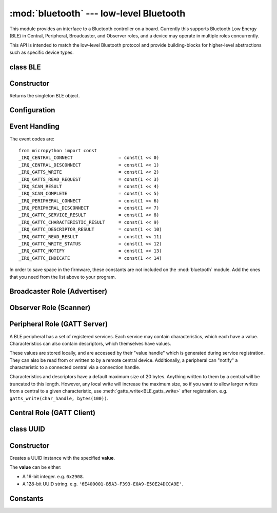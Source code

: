 :mod:`bluetooth` --- low-level Bluetooth
========================================

.. module:: bluetooth
   :synopsis: Low-level Bluetooth radio functionality

This module provides an interface to a Bluetooth controller on a board.
Currently this supports Bluetooth Low Energy (BLE) in Central, Peripheral,
Broadcaster, and Observer roles, and a device may operate in multiple
roles concurrently.

This API is intended to match the low-level Bluetooth protocol and provide
building-blocks for higher-level abstractions such as specific device types.

class BLE
---------

Constructor
-----------

.. class:: BLE()

    Returns the singleton BLE object.

Configuration
-------------

.. method:: BLE.active([active])

    Optionally changes the active state of the BLE radio, and returns the
    current state.

    The radio must be made active before using any other methods on this class.

.. method:: BLE.config(name)

    Queries a configuration value by *name*. Currently supported values are:

    - ``'mac'``: Returns the device MAC address. If a device has a fixed address
      (e.g. PYBD) then it will be returned. Otherwise (e.g. ESP32) a random
      address will be generated when the BLE interface is made active.

Event Handling
--------------

.. method:: BLE.irq(handler, trigger=0xffff)

    Registers a callback for events from the BLE stack. The *handler* takes two
    arguments, ``event`` (which will be one of the codes below) and ``data``
    (which is an event-specific tuple of values).

    The optional *trigger* parameter allows you to set a mask of events that
    your program is interested in. The default is all events.

    An event handler showing all possible events::

        def bt_irq(event, data):
            if event == _IRQ_CENTRAL_CONNECT:
                # A central has connected to this peripheral.
                conn_handle, addr_type, addr = data
            elif event == _IRQ_CENTRAL_DISCONNECT:
                # A central has disconnected from this peripheral.
                conn_handle, addr_type, addr = data
            elif event == _IRQ_GATTS_WRITE:
                # A central has written to this characteristic or descriptor.
                conn_handle, attr_handle = data
            elif event == _IRQ_GATTS_READ_REQUEST:
                # A central has issued a read. Note: this is a hard IRQ.
                # Return None to deny the read.
                # Note: This event is not supported on ESP32.
                conn_handle, attr_handle = data
            elif event == _IRQ_SCAN_RESULT:
                # A single scan result.
                addr_type, addr, connectable, rssi, adv_data = data
            elif event == _IRQ_SCAN_COMPLETE:
                # Scan duration finished or manually stopped.
                pass
            elif event == _IRQ_PERIPHERAL_CONNECT:
                # A successful gap_connect().
                conn_handle, addr_type, addr = data
            elif event == _IRQ_PERIPHERAL_DISCONNECT:
                # Connected peripheral has disconnected.
                conn_handle, addr_type, addr = data
            elif event == _IRQ_GATTC_SERVICE_RESULT:
                # Called for each service found by gattc_discover_services().
                conn_handle, start_handle, end_handle, uuid = data
            elif event == _IRQ_GATTC_CHARACTERISTIC_RESULT:
                # Called for each characteristic found by gattc_discover_services().
                conn_handle, def_handle, value_handle, properties, uuid = data
            elif event == _IRQ_GATTC_DESCRIPTOR_RESULT:
                # Called for each descriptor found by gattc_discover_descriptors().
                conn_handle, dsc_handle, uuid = data
            elif event == _IRQ_GATTC_READ_RESULT:
                # A gattc_read() has completed.
                conn_handle, value_handle, char_data = data
            elif event == _IRQ_GATTC_WRITE_STATUS:
                # A gattc_write() has completed.
                conn_handle, value_handle, status = data
            elif event == _IRQ_GATTC_NOTIFY:
                # A peripheral has sent a notify request.
                conn_handle, value_handle, notify_data = data
            elif event == _IRQ_GATTC_INDICATE:
                # A peripheral has sent an indicate request.
                conn_handle, value_handle, notify_data = data

The event codes are::

    from micropython import const
    _IRQ_CENTRAL_CONNECT                 = const(1 << 0)
    _IRQ_CENTRAL_DISCONNECT              = const(1 << 1)
    _IRQ_GATTS_WRITE                     = const(1 << 2)
    _IRQ_GATTS_READ_REQUEST              = const(1 << 3)
    _IRQ_SCAN_RESULT                     = const(1 << 4)
    _IRQ_SCAN_COMPLETE                   = const(1 << 5)
    _IRQ_PERIPHERAL_CONNECT              = const(1 << 6)
    _IRQ_PERIPHERAL_DISCONNECT           = const(1 << 7)
    _IRQ_GATTC_SERVICE_RESULT            = const(1 << 8)
    _IRQ_GATTC_CHARACTERISTIC_RESULT     = const(1 << 9)
    _IRQ_GATTC_DESCRIPTOR_RESULT         = const(1 << 10)
    _IRQ_GATTC_READ_RESULT               = const(1 << 11)
    _IRQ_GATTC_WRITE_STATUS              = const(1 << 12)
    _IRQ_GATTC_NOTIFY                    = const(1 << 13)
    _IRQ_GATTC_INDICATE                  = const(1 << 14)

In order to save space in the firmware, these constants are not included on the
:mod:`bluetooth` module. Add the ones that you need from the list above to your
program.


Broadcaster Role (Advertiser)
-----------------------------

.. method:: BLE.gap_advertise(interval_us, adv_data=None, resp_data=None, connectable=True)

    Starts advertising at the specified interval (in **micro**\ seconds). This
    interval will be rounded down to the nearest 625us. To stop advertising, set
    *interval_us* to ``None``.

    *adv_data* and *resp_data* can be any type that implements the buffer
    protocol (e.g. ``bytes``, ``bytearray``, ``str``). *adv_data* is included
    in all broadcasts, and *resp_data* is send in reply to an active scan.

    Note: if *adv_data* (or *resp_data*) is ``None``, then the data passed
    to the previous call to ``gap_advertise`` will be re-used. This allows a
    broadcaster to resume advertising with just ``gap_advertise(interval_us)``.
    To clear the advertising payload pass an empty ``bytes``, i.e. ``b''``.


Observer Role (Scanner)
-----------------------

.. method:: BLE.gap_scan(duration_ms, [interval_us], [window_us])

    Run a scan operation lasting for the specified duration (in **milli**\ seconds).

    To scan indefinitely, set *duration_ms* to ``0``.

    To stop scanning, set *duration_ms* to ``None``.

    Use *interval_us* and *window_us* to optionally configure the duty cycle.
    The scanner will run for *window_us* **micro**\ seconds every *interval_us*
    **micro**\ seconds for a total of *duration_ms* **milli**\ seconds. The default
    interval and window are 1.28 seconds and 11.25 milliseconds respectively
    (background scanning).

    For each scan result, the ``_IRQ_SCAN_RESULT`` event will be raised.

    When scanning is stopped (either due to the duration finishing or when
    explicitly stopped), the ``_IRQ_SCAN_COMPLETE`` event will be raised.


Peripheral Role (GATT Server)
-----------------------------

A BLE peripheral has a set of registered services. Each service may contain
characteristics, which each have a value. Characteristics can also contain
descriptors, which themselves have values.

These values are stored locally, and are accessed by their "value handle" which
is generated during service registration. They can also be read from or written
to by a remote central device. Additionally, a peripheral can "notify" a
characteristic to a connected central via a connection handle.

Characteristics and descriptors have a default maximum size of 20 bytes.
Anything written to them by a central will be truncated to this length. However,
any local write will increase the maximum size, so if you want to allow larger
writes from a central to a given characteristic, use
:meth:`gatts_write<BLE.gatts_write>` after registration. e.g.
``gatts_write(char_handle, bytes(100))``.

.. method:: BLE.gatts_register_services(services_definition)

    Configures the peripheral with the specified services, replacing any
    existing services.

    *services_definition* is a list of **services**, where each **service** is a
    two-element tuple containing a UUID and a list of **characteristics**.

    Each **characteristic** is a two-or-three-element tuple containing a UUID, a
    **flags** value, and optionally a list of *descriptors*.

    Each **descriptor** is a two-element tuple containing a UUID and a **flags**
    value.

    The **flags** are a bitwise-OR combination of the
    :data:`bluetooth.FLAGS_READ`, :data:`bluetooth.FLAGS_WRITE` and
    :data:`bluetooth.FLAGS_NOTIFY` values defined below.

    The return value is a list (one element per service) of tuples (each element
    is a value handle). Characteristics and descriptor handles are flattened
    into the same tuple, in the order that they are defined.

    The following example registers two services (Heart Rate, and Nordic UART)::

        HR_UUID = bluetooth.UUID(0x180D)
        HR_CHAR = (bluetooth.UUID(0x2A37), bluetooth.FLAG_READ | bluetooth.FLAG_NOTIFY,)
        HR_SERVICE = (HR_SERVICE, (HR_CHAR,),)
        UART_UUID = bluetooth.UUID('6E400001-B5A3-F393-E0A9-E50E24DCCA9E')
        UART_TX = (bluetooth.UUID('6E400003-B5A3-F393-E0A9-E50E24DCCA9E'), bluetooth.FLAG_READ | bluetooth.FLAG_NOTIFY,)
        UART_RX = (bluetooth.UUID('6E400002-B5A3-F393-E0A9-E50E24DCCA9E'), bluetooth.FLAG_WRITE,)
        UART_SERVICE = (UART_UUID, (UART_TX, UART_RX,),)
        SERVICES = (HR_SERVICE, UART_SERVICE,)
        ( (hr,), (tx, rx,), ) = bt.gatts_register_services(SERVICES)

    The three value handles (``hr``, ``tx``, ``rx``) can be used with
    :meth:`gatts_read <BLE.gatts_read>`, :meth:`gatts_write <BLE.gatts_write>`,
    and :meth:`gatts_notify <BLE.gatts_notify>`.

    **Note:** Advertising must be stopped before registering services.

.. method:: BLE.gatts_read(value_handle)

    Reads the local value for this handle (which has either been written by
    :meth:`gatts_write <BLE.gatts_write>` or by a remote central).

.. method:: BLE.gatts_write(value_handle, data)

    Writes the local value for this handle, which can be read by a central.

.. method:: BLE.gatts_notify(conn_handle, value_handle, [data])

    Notifies a connected central that this value has changed and that it should
    issue a read of the current value from this peripheral.

    If *data* is specified, then the that value is sent to the central as part
    of the notification, avoiding the need for a separate read request. Note
    that this will not update the local value stored.


Central Role (GATT Client)
--------------------------

.. method:: BLE.gap_connect(addr_type, addr, scan_duration_ms=2000)

    Connect to a peripheral.

    On success, the ``_IRQ_PERIPHERAL_CONNECT`` event will be raised.

.. method:: BLE.gap_disconnect(conn_handle)

    Disconnect the specified connection handle.

    On success, the ``_IRQ_PERIPHERAL_DISCONNECT`` event will be raised.

.. method:: BLE.gattc_discover_services(conn_handle)

    Query a connected peripheral for its services.

    For each service discovered, the ``_IRQ_GATTC_SERVICE_RESULT`` event will be
    raised.

.. method:: BLE.gattc_discover_characteristics(conn_handle, start_handle, end_handle)

    Query a connected peripheral for characteristics in the specified range.

    For each characteristic discovered, the ``_IRQ_GATTC_CHARACTERISTIC_RESULT``
    event will be raised.

.. method:: BLE.gattc_discover_descriptors(conn_handle, start_handle, end_handle)

    Query a connected peripheral for descriptors in the specified range.

    For each descriptor discovered, the ``_IRQ_GATTC_DESCRIPTOR_RESULT`` event
    will be raised.

.. method:: BLE.gattc_read(conn_handle, value_handle)

    Issue a remote read to a connected peripheral for the specified
    characteristic or descriptor handle.

    On success, the ``_IRQ_GATTC_READ_RESULT`` event will be raised.

.. method:: BLE.gattc_write(conn_handle, value_handle, data)

    Issue a remote write to a connected peripheral for the specified
    characteristic or descriptor handle.

    On success, the ``_IRQ_GATTC_WRITE_STATUS`` event will be raised.


class UUID
----------


Constructor
-----------

.. class:: UUID(value)

    Creates a UUID instance with the specified **value**.

    The **value** can be either:

    - A 16-bit integer. e.g. ``0x2908``.
    - A 128-bit UUID string. e.g. ``'6E400001-B5A3-F393-E0A9-E50E24DCCA9E'``.


Constants
---------

.. data:: bluetooth.FLAG_READ
          bluetooth.FLAG_WRITE
          bluetooth.FLAG_NOTIFY
